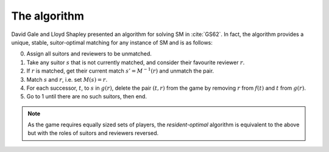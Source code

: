 The algorithm
-------------

David Gale and Lloyd Shapley presented an algorithm for solving SM in
:cite:`GS62`. In fact, the algorithm provides a unique, stable, suitor-optimal
matching for any instance of SM and is as follows:

0. Assign all suitors and reviewers to be unmatched.

1. Take any suitor :math:`s` that is not currently matched, and consider their
   favourite reviewer :math:`r`.

2. If :math:`r` is matched, get their current match :math:`s' = M^{-1}(r)` and
   unmatch the pair.

3. Match :math:`s` and :math:`r`, i.e. set :math:`M(s) = r`.

4. For each successor, :math:`t`, to :math:`s` in :math:`g(r)`, delete the pair
   :math:`(t, r)` from the game by removing :math:`r` from :math:`f(t)` and
   :math:`t` from :math:`g(r)`.

5. Go to 1 until there are no such suitors, then end.

.. note::
   As the game requires equally sized sets of players, the *resident-optimal*
   algorithm is equivalent to the above but with the roles of suitors and
   reviewers reversed.
